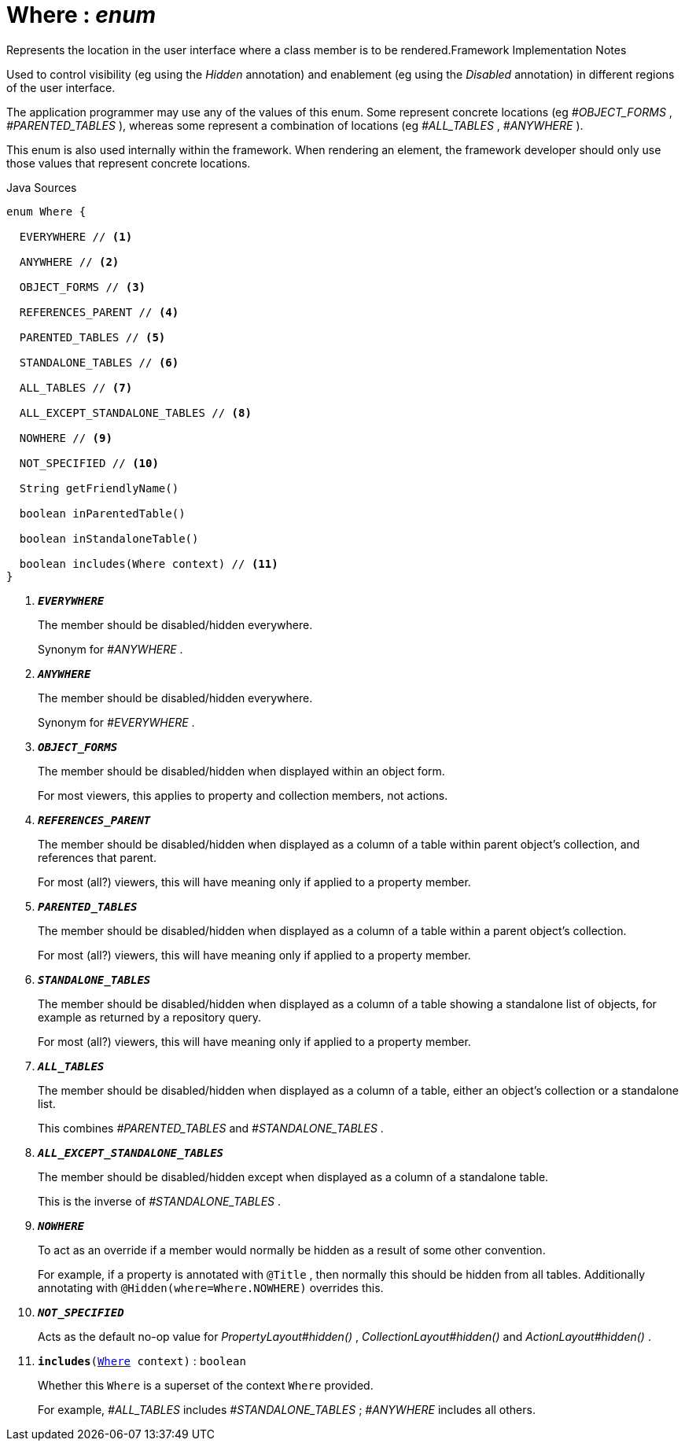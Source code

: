 = Where : _enum_
:Notice: Licensed to the Apache Software Foundation (ASF) under one or more contributor license agreements. See the NOTICE file distributed with this work for additional information regarding copyright ownership. The ASF licenses this file to you under the Apache License, Version 2.0 (the "License"); you may not use this file except in compliance with the License. You may obtain a copy of the License at. http://www.apache.org/licenses/LICENSE-2.0 . Unless required by applicable law or agreed to in writing, software distributed under the License is distributed on an "AS IS" BASIS, WITHOUT WARRANTIES OR  CONDITIONS OF ANY KIND, either express or implied. See the License for the specific language governing permissions and limitations under the License.

Represents the location in the user interface where a class member is to be rendered.Framework Implementation Notes

Used to control visibility (eg using the _Hidden_ annotation) and enablement (eg using the _Disabled_ annotation) in different regions of the user interface.

The application programmer may use any of the values of this enum. Some represent concrete locations (eg _#OBJECT_FORMS_ , _#PARENTED_TABLES_ ), whereas some represent a combination of locations (eg _#ALL_TABLES_ , _#ANYWHERE_ ).

This enum is also used internally within the framework. When rendering an element, the framework developer should only use those values that represent concrete locations.

.Java Sources
[source,java]
----
enum Where {

  EVERYWHERE // <.>

  ANYWHERE // <.>

  OBJECT_FORMS // <.>

  REFERENCES_PARENT // <.>

  PARENTED_TABLES // <.>

  STANDALONE_TABLES // <.>

  ALL_TABLES // <.>

  ALL_EXCEPT_STANDALONE_TABLES // <.>

  NOWHERE // <.>

  NOT_SPECIFIED // <.>

  String getFriendlyName()

  boolean inParentedTable()

  boolean inStandaloneTable()

  boolean includes(Where context) // <.>
}
----

<.> `[teal]#*_EVERYWHERE_*#`
+
--
The member should be disabled/hidden everywhere.

Synonym for _#ANYWHERE_ .
--
<.> `[teal]#*_ANYWHERE_*#`
+
--
The member should be disabled/hidden everywhere.

Synonym for _#EVERYWHERE_ .
--
<.> `[teal]#*_OBJECT_FORMS_*#`
+
--
The member should be disabled/hidden when displayed within an object form.

For most viewers, this applies to property and collection members, not actions.
--
<.> `[teal]#*_REFERENCES_PARENT_*#`
+
--
The member should be disabled/hidden when displayed as a column of a table within parent object's collection, and references that parent.

For most (all?) viewers, this will have meaning only if applied to a property member.
--
<.> `[teal]#*_PARENTED_TABLES_*#`
+
--
The member should be disabled/hidden when displayed as a column of a table within a parent object's collection.

For most (all?) viewers, this will have meaning only if applied to a property member.
--
<.> `[teal]#*_STANDALONE_TABLES_*#`
+
--
The member should be disabled/hidden when displayed as a column of a table showing a standalone list of objects, for example as returned by a repository query.

For most (all?) viewers, this will have meaning only if applied to a property member.
--
<.> `[teal]#*_ALL_TABLES_*#`
+
--
The member should be disabled/hidden when displayed as a column of a table, either an object's collection or a standalone list.

This combines _#PARENTED_TABLES_ and _#STANDALONE_TABLES_ .
--
<.> `[teal]#*_ALL_EXCEPT_STANDALONE_TABLES_*#`
+
--
The member should be disabled/hidden except when displayed as a column of a standalone table.

This is the inverse of _#STANDALONE_TABLES_ .
--
<.> `[teal]#*_NOWHERE_*#`
+
--
To act as an override if a member would normally be hidden as a result of some other convention.

For example, if a property is annotated with `@Title` , then normally this should be hidden from all tables. Additionally annotating with `@Hidden(where=Where.NOWHERE)` overrides this.
--
<.> `[teal]#*_NOT_SPECIFIED_*#`
+
--
Acts as the default no-op value for _PropertyLayout#hidden()_ , _CollectionLayout#hidden()_ and _ActionLayout#hidden()_ .
--
<.> `[teal]#*includes*#(xref:system:generated:index/applib/annotation/Where.adoc.adoc[Where] context)` : `boolean`
+
--
Whether this `Where` is a superset of the context `Where` provided.

For example, _#ALL_TABLES_ includes _#STANDALONE_TABLES_ ; _#ANYWHERE_ includes all others.
--

